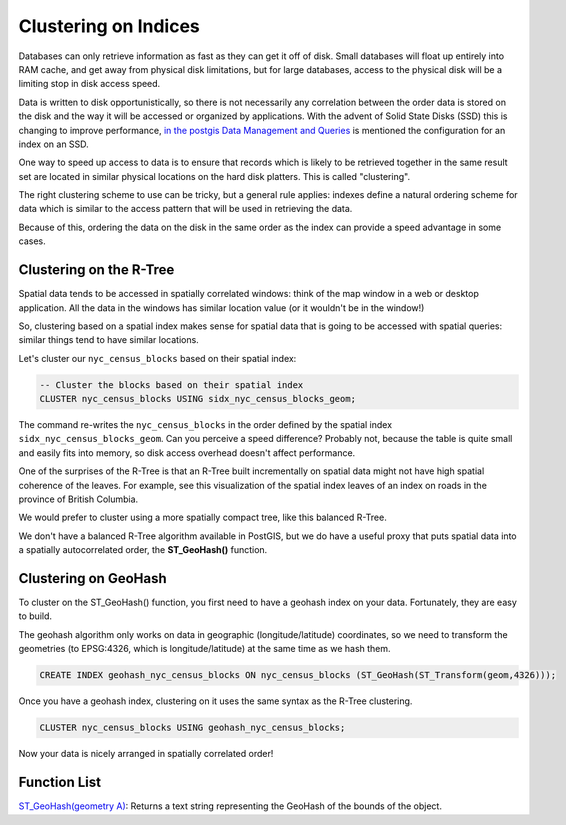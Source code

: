 .. _clusterindex:

Clustering on Indices
=====================

Databases can only retrieve information as fast as they can get it off of disk. Small databases will float up entirely into RAM cache, and get away from physical disk limitations, but for large databases, access to the physical disk will be a limiting stop in disk access speed.

Data is written to disk opportunistically, so there is not necessarily any correlation between the order data is stored on the disk and the way it will be accessed or organized by applications. With the advent of Solid State Disks (SSD) this is changing to improve performance, `in the postgis Data Management and Queries <https://postgis.net/docs/using_postgis_dbmanagement.html#idm2461>`_ is mentioned the configuration for an index on an SSD.

.. image:: ./screenshots/clustering1.jpg
  :class: inline

One way to speed up access to data is to ensure that records which is likely to be retrieved together in the same result set are located in similar physical locations on the hard disk platters. This is called "clustering". 

The right clustering scheme to use can be tricky, but a general rule applies: indexes define a natural ordering scheme for data which is similar to the access pattern that will be used in retrieving the data.

.. image:: ./screenshots/clustering2.jpg
  :class: inline

Because of this, ordering the data on the disk in the same order as the index can provide a speed advantage in some cases.

Clustering on the R-Tree
------------------------

Spatial data tends to be accessed in spatially correlated windows: think of the map window in a web or desktop application. All the data in the windows has similar location value (or it wouldn't be in the window!)

So, clustering based on a spatial index makes sense for spatial data that is going to be accessed with spatial queries: similar things tend to have similar locations.

Let's cluster our ``nyc_census_blocks`` based on their spatial index:

.. code-block:: sql

  -- Cluster the blocks based on their spatial index
  CLUSTER nyc_census_blocks USING sidx_nyc_census_blocks_geom;

The command re-writes the ``nyc_census_blocks`` in the order defined by the spatial index ``sidx_nyc_census_blocks_geom``. Can you perceive a speed difference? Probably not, because the table is quite small and easily fits into memory, so disk access overhead doesn't affect performance.

One of the surprises of the R-Tree is that an R-Tree built incrementally on spatial data might not have high spatial coherence of the leaves. For example, see this visualization of the spatial index leaves of an index on roads in the province of British Columbia.

.. image:: ./screenshots/clustering3.jpg
  :class: inline

We would prefer to cluster using a more spatially compact tree, like this balanced R-Tree.

.. image:: ./screenshots/clustering4.jpg
  :class: inline

We don't have a balanced R-Tree algorithm available in PostGIS, but we do have a useful proxy that puts spatial data into a spatially autocorrelated order, the **ST_GeoHash()** function.

Clustering on GeoHash
---------------------

To cluster on the ST_GeoHash() function, you first need to have a geohash index on your data. Fortunately, they are easy to build.

The geohash algorithm only works on data in geographic (longitude/latitude) coordinates, so we need to transform the geometries (to EPSG:4326, which is longitude/latitude) at the same time as we hash them.

.. code-block:: sql

  CREATE INDEX geohash_nyc_census_blocks ON nyc_census_blocks (ST_GeoHash(ST_Transform(geom,4326)));

Once you have a geohash index, clustering on it uses the same syntax as the R-Tree clustering.

.. code-block:: sql

  CLUSTER nyc_census_blocks USING geohash_nyc_census_blocks;

Now your data is nicely arranged in spatially correlated order!


Function List
-------------

`ST_GeoHash(geometry A) <http://postgis.net/docs/ST_GeoHash.html>`_: Returns a text string representing the GeoHash of the bounds of the object. 
